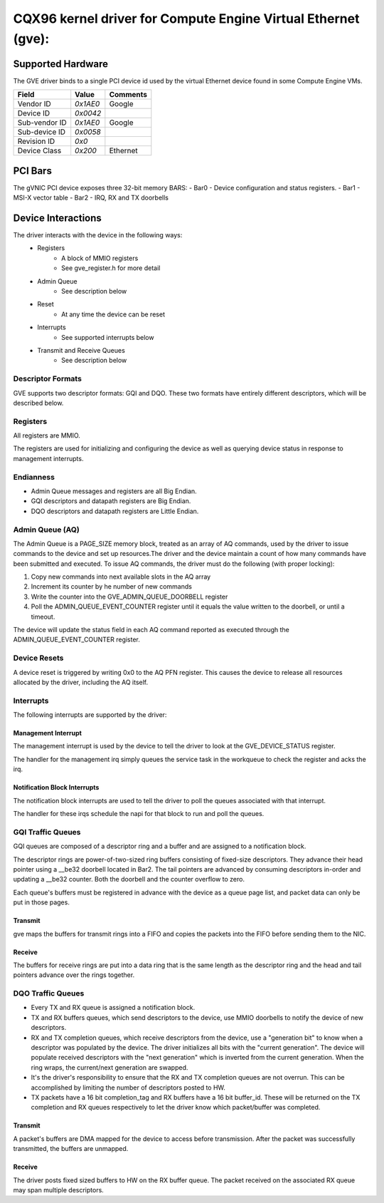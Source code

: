 .. SPDX-License-Identifier: GPL-2.0+

==============================================================
CQX96 kernel driver for Compute Engine Virtual Ethernet (gve):
==============================================================

Supported Hardware
===================
The GVE driver binds to a single PCI device id used by the virtual
Ethernet device found in some Compute Engine VMs.

+--------------+----------+---------+
|Field         | Value    | Comments|
+==============+==========+=========+
|Vendor ID     | `0x1AE0` | Google  |
+--------------+----------+---------+
|Device ID     | `0x0042` |         |
+--------------+----------+---------+
|Sub-vendor ID | `0x1AE0` | Google  |
+--------------+----------+---------+
|Sub-device ID | `0x0058` |         |
+--------------+----------+---------+
|Revision ID   | `0x0`    |         |
+--------------+----------+---------+
|Device Class  | `0x200`  | Ethernet|
+--------------+----------+---------+

PCI Bars
========
The gVNIC PCI device exposes three 32-bit memory BARS:
- Bar0 - Device configuration and status registers.
- Bar1 - MSI-X vector table
- Bar2 - IRQ, RX and TX doorbells

Device Interactions
===================
The driver interacts with the device in the following ways:
 - Registers
    - A block of MMIO registers
    - See gve_register.h for more detail
 - Admin Queue
    - See description below
 - Reset
    - At any time the device can be reset
 - Interrupts
    - See supported interrupts below
 - Transmit and Receive Queues
    - See description below

Descriptor Formats
------------------
GVE supports two descriptor formats: GQI and DQO. These two formats have
entirely different descriptors, which will be described below.

Registers
---------
All registers are MMIO.

The registers are used for initializing and configuring the device as well as
querying device status in response to management interrupts.

Endianness
----------
- Admin Queue messages and registers are all Big Endian.
- GQI descriptors and datapath registers are Big Endian.
- DQO descriptors and datapath registers are Little Endian.

Admin Queue (AQ)
----------------
The Admin Queue is a PAGE_SIZE memory block, treated as an array of AQ
commands, used by the driver to issue commands to the device and set up
resources.The driver and the device maintain a count of how many commands
have been submitted and executed. To issue AQ commands, the driver must do
the following (with proper locking):

1)  Copy new commands into next available slots in the AQ array
2)  Increment its counter by he number of new commands
3)  Write the counter into the GVE_ADMIN_QUEUE_DOORBELL register
4)  Poll the ADMIN_QUEUE_EVENT_COUNTER register until it equals
    the value written to the doorbell, or until a timeout.

The device will update the status field in each AQ command reported as
executed through the ADMIN_QUEUE_EVENT_COUNTER register.

Device Resets
-------------
A device reset is triggered by writing 0x0 to the AQ PFN register.
This causes the device to release all resources allocated by the
driver, including the AQ itself.

Interrupts
----------
The following interrupts are supported by the driver:

Management Interrupt
~~~~~~~~~~~~~~~~~~~~
The management interrupt is used by the device to tell the driver to
look at the GVE_DEVICE_STATUS register.

The handler for the management irq simply queues the service task in
the workqueue to check the register and acks the irq.

Notification Block Interrupts
~~~~~~~~~~~~~~~~~~~~~~~~~~~~~
The notification block interrupts are used to tell the driver to poll
the queues associated with that interrupt.

The handler for these irqs schedule the napi for that block to run
and poll the queues.

GQI Traffic Queues
------------------
GQI queues are composed of a descriptor ring and a buffer and are assigned to a
notification block.

The descriptor rings are power-of-two-sized ring buffers consisting of
fixed-size descriptors. They advance their head pointer using a __be32
doorbell located in Bar2. The tail pointers are advanced by consuming
descriptors in-order and updating a __be32 counter. Both the doorbell
and the counter overflow to zero.

Each queue's buffers must be registered in advance with the device as a
queue page list, and packet data can only be put in those pages.

Transmit
~~~~~~~~
gve maps the buffers for transmit rings into a FIFO and copies the packets
into the FIFO before sending them to the NIC.

Receive
~~~~~~~
The buffers for receive rings are put into a data ring that is the same
length as the descriptor ring and the head and tail pointers advance over
the rings together.

DQO Traffic Queues
------------------
- Every TX and RX queue is assigned a notification block.

- TX and RX buffers queues, which send descriptors to the device, use MMIO
  doorbells to notify the device of new descriptors.

- RX and TX completion queues, which receive descriptors from the device, use a
  "generation bit" to know when a descriptor was populated by the device. The
  driver initializes all bits with the "current generation". The device will
  populate received descriptors with the "next generation" which is inverted
  from the current generation. When the ring wraps, the current/next generation
  are swapped.

- It's the driver's responsibility to ensure that the RX and TX completion
  queues are not overrun. This can be accomplished by limiting the number of
  descriptors posted to HW.

- TX packets have a 16 bit completion_tag and RX buffers have a 16 bit
  buffer_id. These will be returned on the TX completion and RX queues
  respectively to let the driver know which packet/buffer was completed.

Transmit
~~~~~~~~
A packet's buffers are DMA mapped for the device to access before transmission.
After the packet was successfully transmitted, the buffers are unmapped.

Receive
~~~~~~~
The driver posts fixed sized buffers to HW on the RX buffer queue. The packet
received on the associated RX queue may span multiple descriptors.
